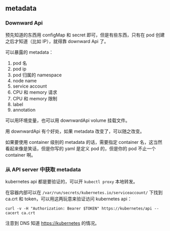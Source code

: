 ** metadata

*** Downward Api
预先知道的东西用 configMap 和 secret 即可，但是有些东西，只有在 pod 创建之后才知道（比如 IP），就得靠 downward Api 了。

可以暴露的 metadata：

1. pod 名
2. pod ip
3. pod 归属的 namespace
4. node name
5. service account
6. CPU 和 memory 请求
7. CPU 和 memory 限制
8. label
9. annotation

可以用环境变量，也可以用 downwardApi volume 挂载文件。

用 downwardApi 有个好处，如果 metadata 改变了，可以随之改变。

如果要使用 container 级别的 metadata 的话，需要指定 container 名，这当然看起来像是笑话，但是你写的 yaml 是定义 pod 的，但是你的 pod 不止一个 container 啊。

*** 从 API server 中获取 metadata
kubernetes api 都是要验证的，可以开 ~kubectl proxy~ 本地转发。

在容器内部可以在 ~/var/run/secrets/kubernetes.io/serviceaccount/~ 下找到 ca.crt 和 token，可以用这两玩意来验证访问 kubernetes api：

#+BEGIN_SRC SHELL
curl -v -H "Authorization: Bearer $TOKEN" https://kubernetes/api --cacert ca.crt
#+END_SRC

注意到 DNS 知道 https://kubernetes 的情况。
